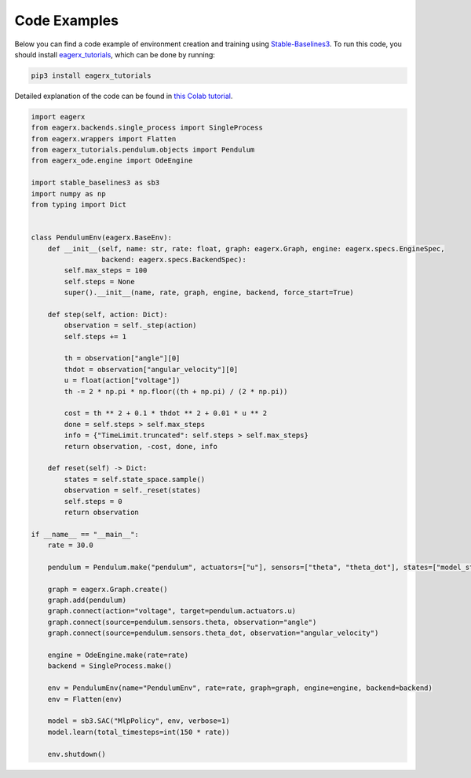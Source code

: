 *************
Code Examples
*************

Below you can find a code example of environment creation and training using `Stable-Baselines3 <https://stable-baselines3.readthedocs.io/en/master/>`_.
To run this code, you should install `eagerx_tutorials <https://github.com/eager-dev/eagerx_tutorials>`_, which can be done by running:

.. code:: shell

    pip3 install eagerx_tutorials

Detailed explanation of the code can be found in `this Colab tutorial <https://colab.research.google.com/github/eager-dev/eagerx_tutorials/blob/master/tutorials/pendulum/1_environment_creation.ipynb>`_.

.. code-block:: python

    import eagerx
    from eagerx.backends.single_process import SingleProcess
    from eagerx.wrappers import Flatten
    from eagerx_tutorials.pendulum.objects import Pendulum
    from eagerx_ode.engine import OdeEngine

    import stable_baselines3 as sb3
    import numpy as np
    from typing import Dict


    class PendulumEnv(eagerx.BaseEnv):
        def __init__(self, name: str, rate: float, graph: eagerx.Graph, engine: eagerx.specs.EngineSpec,
                     backend: eagerx.specs.BackendSpec):
            self.max_steps = 100
            self.steps = None
            super().__init__(name, rate, graph, engine, backend, force_start=True)

        def step(self, action: Dict):
            observation = self._step(action)
            self.steps += 1

            th = observation["angle"][0]
            thdot = observation["angular_velocity"][0]
            u = float(action["voltage"])
            th -= 2 * np.pi * np.floor((th + np.pi) / (2 * np.pi))

            cost = th ** 2 + 0.1 * thdot ** 2 + 0.01 * u ** 2
            done = self.steps > self.max_steps
            info = {"TimeLimit.truncated": self.steps > self.max_steps}
            return observation, -cost, done, info

        def reset(self) -> Dict:
            states = self.state_space.sample()
            observation = self._reset(states)
            self.steps = 0
            return observation

    if __name__ == "__main__":
        rate = 30.0

        pendulum = Pendulum.make("pendulum", actuators=["u"], sensors=["theta", "theta_dot"], states=["model_state"])

        graph = eagerx.Graph.create()
        graph.add(pendulum)
        graph.connect(action="voltage", target=pendulum.actuators.u)
        graph.connect(source=pendulum.sensors.theta, observation="angle")
        graph.connect(source=pendulum.sensors.theta_dot, observation="angular_velocity")

        engine = OdeEngine.make(rate=rate)
        backend = SingleProcess.make()

        env = PendulumEnv(name="PendulumEnv", rate=rate, graph=graph, engine=engine, backend=backend)
        env = Flatten(env)

        model = sb3.SAC("MlpPolicy", env, verbose=1)
        model.learn(total_timesteps=int(150 * rate))

        env.shutdown()